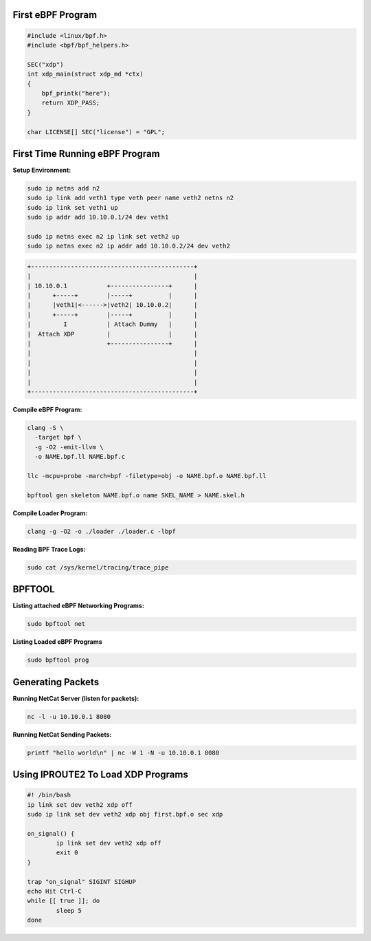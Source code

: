 First eBPF Program
==================

.. code:: c++

    #include <linux/bpf.h>
    #include <bpf/bpf_helpers.h>

    SEC("xdp")
    int xdp_main(struct xdp_md *ctx)
    {
        bpf_printk("here");
        return XDP_PASS;
    }

    char LICENSE[] SEC("license") = "GPL";


First Time Running eBPF Program
================================

**Setup Environment:**

.. code:: sh

    sudo ip netns add n2
    sudo ip link add veth1 type veth peer name veth2 netns n2
    sudo ip link set veth1 up
    sudo ip addr add 10.10.0.1/24 dev veth1

    sudo ip netns exec n2 ip link set veth2 up
    sudo ip netns exec n2 ip addr add 10.10.0.2/24 dev veth2


.. code:: sh

    +---------------------------------------------+
    |                                             |
    | 10.10.0.1           +----------------+      |
    |      +-----+        |-----+          |      |
    |      |veth1|<------>|veth2| 10.10.0.2|      |
    |      +-----+        |-----+          |      |
    |         I           | Attach Dummy   |      |
    |  Attach XDP         |                |      |
    |                     +----------------+      |
    |                                             |
    |                                             |
    |                                             |
    |                                             |
    +---------------------------------------------+


**Compile eBPF Program:**

.. code:: sh

    clang -S \
      -target bpf \
      -g -O2 -emit-llvm \
      -o NAME.bpf.ll NAME.bpf.c

    llc -mcpu=probe -march=bpf -filetype=obj -o NAME.bpf.o NAME.bpf.ll

    bpftool gen skeleton NAME.bpf.o name SKEL_NAME > NAME.skel.h


**Compile Loader Program:**

.. code:: sh

    clang -g -O2 -o ./loader ./loader.c -lbpf


**Reading BPF Trace Logs:**

.. code:: sh

    sudo cat /sys/kernel/tracing/trace_pipe


BPFTOOL
=======

**Listing attached eBPF Networking Programs:**

.. code:: sh

    sudo bpftool net

**Listing Loaded eBPF Programs**

.. code:: sh

    sudo bpftool prog

Generating Packets
==================

**Running NetCat Server (listen for packets):**

.. code:: sh

    nc -l -u 10.10.0.1 8080

**Running NetCat Sending Packets:**

.. code:: sh

    printf "hello world\n" | nc -W 1 -N -u 10.10.0.1 8080


Using IPROUTE2 To Load XDP Programs
===================================

.. code:: sh

    #! /bin/bash
    ip link set dev veth2 xdp off
    sudo ip link set dev veth2 xdp obj first.bpf.o sec xdp

    on_signal() {
            ip link set dev veth2 xdp off
            exit 0
    }

    trap "on_signal" SIGINT SIGHUP
    echo Hit Ctrl-C
    while [[ true ]]; do
            sleep 5
    done

